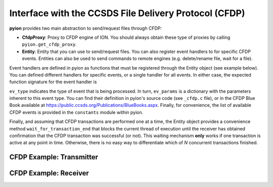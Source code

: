 Interface with the CCSDS File Delivery Protocol (CFDP)
======================================================

**pyion** provides two main abstraction to send/request files through CFDP:

- **CfdpProxy**: Proxy to CFDP engine of ION. You should always obtain these type of proxies by calling ``pyion.get_cfdp_proxy``.
- **Entity**: Entity that you can use to send/request files. You can also register event handlers to for specific CFDP events. Entities can also be used to send commands to remote engines (e.g. delete/rename file, wait for a file).

Event handlers are defined in pyion as functions that must be registered through the Entity object (see example below). You can defined different handlers for specific events, or a single handler for all events. In either case, the expected function signature for the event handler is

.. code-block:: python
    :linenos:

    def ev_handler(ev_type, ev_params):
      pass

``ev_type`` indicates the type of event that is being processed. In turn, ``ev_params`` is a dictionary with the parameters inherent to this event type. You can find their definition in pyion's source code (see ``_cfdp.c`` file), or in the CFDP Blue Book available at https://public.ccsds.org/Publications/BlueBooks.aspx. Finally, for convenience, the list of available CFDP events is provided in the ``constants`` module within pyion.

Finally, and assuming that CFDP transactions are performed one at a time, the Entity object provides a convenience method ``wait_for_transaction_end`` that blocks the current thread of execution until the receiver has obtained confirmation that the CFDP transaction was successful (or not). This waiting mechanism **only** works if one transaction is active at any point in time. Otherwise, there is no easy way to differentiate which of *N* concurrent transactions finished.

CFDP Example: Transmitter
-------------------------

.. code-block:: python
    :linenos:

    import pyion
    import pyion.constants as cst

    # Create a proxy to node 1 and attach to ION
    bpxy = pyion.get_bp_proxy(1)
    cpxy = pyion.get_cfdp_proxy(1)

    # Attach to ION
    bpxy.bp_attach()
    cpxy.cfdp_attach()

    # Create endpoint and entity
    ept = bpxy.bp_open('ipn:1.1')
    ett = cpxy.cfdp_open(2, ept)

    # Define handler and register it
    def ev_handler(ev_type, ev_params):
      print(ev_type, ev_params)
    ett.register_event_handler(cst.CFDP_ALL_EVENTS, ev_handler)

    # Send a file
    ett.cfdp_send('source_file')

    # Wait for CFDP transaction to end
    ok = ett.wait_for_transaction_end()
    if ok:
      print('Successful file transfer')
    else:
      print('Failed transaction')

CFDP Example: Receiver
----------------------

.. code-block:: python
    :linenos:
    
    import pyion
    import pyion.constants as cst

    # Create a proxy to node 2 and attach to ION
    bpxy = pyion.get_bp_proxy(2)
    cpxy = pyion.get_cfdp_proxy(2)

    # Attach to ION
    bpxy.bp_attach()
    cpxy.cfdp_attach()

    # Create endpoint and entity
    ept = bpxy.bp_open('ipn:2.1')
    ett = cpxy.cfdp_open(1, ept)

    # Define handler and register it
    def ev_handler(ev_type, ev_params):
      print(ev_type, ev_params)
    ett.register_event_handler(cst.CFDP_ALL_EVENTS, cfdp_event_handler)

    # Wait for end of transaction
    ett.wait_for_transaction_end()